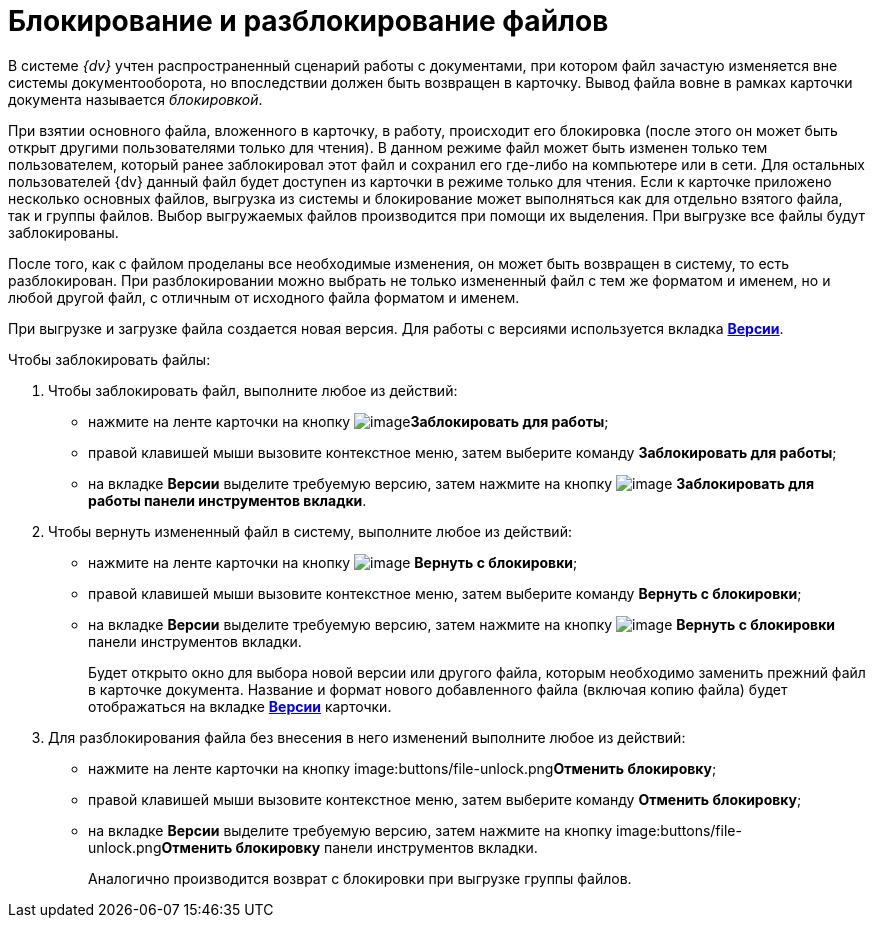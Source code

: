 = Блокирование и разблокирование файлов

В системе _{dv}_ учтен распространенный сценарий работы с документами, при котором файл зачастую изменяется вне системы документооборота, но впоследствии должен быть возвращен в карточку. Вывод файла вовне в рамках карточки документа называется _блокировкой_.

При взятии основного файла, вложенного в карточку, в работу, происходит его блокировка (после этого он может быть открыт другими пользователями только для чтения). В данном режиме файл может быть изменен только тем пользователем, который ранее заблокировал этот файл и сохранил его где-либо на компьютере или в сети. Для остальных пользователей {dv} данный файл будет доступен из карточки в режиме только для чтения. Если к карточке приложено несколько основных файлов, выгрузка из системы и блокирование может выполняться как для отдельно взятого файла, так и группы файлов. Выбор выгружаемых файлов производится при помощи их выделения. При выгрузке все файлы будут заблокированы.

После того, как с файлом проделаны все необходимые изменения, он может быть возвращен в систему, то есть разблокирован. При разблокировании можно выбрать не только измененный файл с тем же форматом и именем, но и любой другой файл, с отличным от исходного файла форматом и именем.

При выгрузке и загрузке файла создается новая версия. Для работы с версиями используется вкладка xref:document/Dcard_versions.adoc[*Версии*].

.Чтобы заблокировать файлы:
. Чтобы заблокировать файл, выполните любое из действий:
+
* нажмите на ленте карточки на кнопку image:buttons/file-lock.png[image]*Заблокировать для работы*;
* правой клавишей мыши вызовите контекстное меню, затем выберите команду *Заблокировать для работы*;
* на вкладке *Версии* выделите требуемую версию, затем нажмите на кнопку image:buttons/file-lock.png[image] *Заблокировать для работы панели инструментов вкладки*.
+
. Чтобы вернуть измененный файл в систему, выполните любое из действий:
+
* нажмите на ленте карточки на кнопку image:buttons/file-unlock.png[image] *Вернуть с блокировки*;
* правой клавишей мыши вызовите контекстное меню, затем выберите команду *Вернуть с блокировки*;
* на вкладке *Версии* выделите требуемую версию, затем нажмите на кнопку image:buttons/file-unlock.png[image] *Вернуть с блокировки* панели инструментов вкладки.
+
Будет открыто окно для выбора новой версии или другого файла, которым необходимо заменить прежний файл в карточке документа. Название и формат нового добавленного файла (включая копию файла) будет отображаться на вкладке xref:document/Dcard_versions.adoc[*Версии*] карточки.
+
. Для разблокирования файла без внесения в него изменений выполните любое из действий:
+
* нажмите на ленте карточки на кнопку image:buttons/file-unlock.png[image]**Отменить блокировку**;
* правой клавишей мыши вызовите контекстное меню, затем выберите команду *Отменить блокировку*;
* на вкладке *Версии* выделите требуемую версию, затем нажмите на кнопку image:buttons/file-unlock.png[image]**Отменить блокировку** панели инструментов вкладки.
+
Аналогично производится возврат с блокировки при выгрузке группы файлов.
